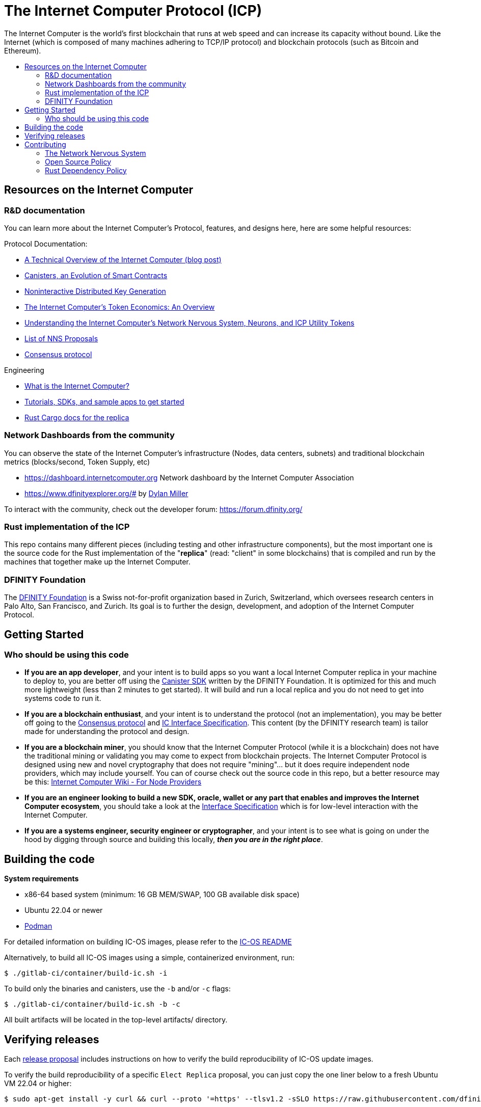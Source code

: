 
= The Internet Computer Protocol (ICP)
:toc: macro


ifdef::env-github[]
++++
<p align="center">
  <img width="800" src="/readme-icp3.png">
</p>
++++
endif::[]


The Internet Computer is the world’s first blockchain that runs at web speed and can increase its capacity without bound. Like the Internet (which is composed of many machines adhering to TCP/IP protocol) and blockchain protocols (such as Bitcoin and Ethereum).

:toc-title:
toc::[]

== Resources on the Internet Computer

=== R&D documentation

You can learn more about the Internet Computer's Protocol, features, and designs here, here are some helpful resources:

Protocol Documentation:

- https://medium.com/dfinity/a-technical-overview-of-the-internet-computer-f57c62abc20f[A Technical Overview of the Internet Computer (blog post)]
- https://medium.com/dfinity/software-canisters-an-evolution-of-smart-contracts-internet-computer-f1f92f1bfffb[Canisters, an Evolution of Smart Contracts]
- https://medium.com/dfinity/applied-crypto-one-public-key-for-the-internet-computer-ni-dkg-4af800db869d[Noninteractive Distributed Key Generation]
- https://medium.com/dfinity/the-internet-computers-token-economics-an-overview-29e238bd1d83[The Internet Computer’s Token Economics: An Overview]
- https://medium.com/dfinity/understanding-the-internet-computers-network-nervous-system-neurons-and-icp-utility-tokens-730dab65cae8[Understanding the Internet Computer’s Network Nervous System, Neurons, and ICP Utility Tokens]
- https://github.com/dfinity/nns-proposals[List of NNS Proposals]
- https://medium.com/dfinity/achieving-consensus-on-the-internet-computer-ee9fbfbafcbc[Consensus protocol]

Engineering

- https://sdk.dfinity.org/docs/developers-guide/concepts/what-is-ic[What is the Internet Computer?]
- https://sdk.dfinity.org/docs/quickstart/quickstart-intro.html[Tutorials, SDKs, and sample apps to get started]
- https://docs.dfinity.org/[Rust Cargo docs for the replica]




=== Network Dashboards from the community

You can observe the state of the Internet Computer's infrastructure (Nodes, data centers, subnets) and traditional blockchain metrics (blocks/second, Token Supply, etc)

- https://dashboard.internetcomputer.org Network dashboard by the Internet Computer Association
- https://www.dfinityexplorer.org/# by https://github.com/dylancm4[Dylan Miller]


To interact with the community, check out the developer forum: https://forum.dfinity.org/

=== Rust implementation of the ICP

This repo contains many different pieces (including testing and other infrastructure components), but the most important one is the source code for the Rust implementation of the "*replica*" (read: "client" in some blockchains) that is compiled and run by the machines that together make up the Internet Computer.

=== DFINITY Foundation

The https://dfinity.org/[DFINITY Foundation] is a Swiss not-for-profit organization based in Zurich, Switzerland, which oversees research centers in Palo Alto, San Francisco, and Zurich. Its goal is to further the design, development, and adoption of the Internet Computer Protocol.

== Getting Started

=== Who should be using this code

- *If you are an app developer*, and your intent is to build apps so you want a local Internet Computer replica in your machine to deploy to, you are better off using the https://sdk.dfinity.org/docs/quickstart/quickstart-intro.html[Canister SDK] written by the DFINITY Foundation. It is optimized for this and much more lightweight (less than 2 minutes to get started). It will build and run a local replica and you do not need to get into systems code to run it.

- *If you are a blockchain enthusiast*, and your intent is to understand the protocol (not an implementation), you may be better off going to the https://medium.com/dfinity/achieving-consensus-on-the-internet-computer-ee9fbfbafcbc[Consensus protocol] and https://sdk.dfinity.org/docs/interface-spec/index.html[IC Interface Specification]. This content (by the DFINITY research team) is tailor made for understanding the protocol and design.

- *If you are a blockchain miner*, you should know that the Internet Computer Protocol (while it is a blockchain) does not have the traditional mining or validating you may come to expect from blockchain projects. The Internet Computer Protocol is designed using new and novel cryptography that does not require "mining"... but it does require independent node providers, which may include yourself. You can of course check out the source code in this repo, but a better resource may be this: https://wiki.internetcomputer.org/wiki/Internet_Computer_wiki#For_Node_Providers[Internet Computer Wiki - For Node Providers]

- *If you are an engineer looking to build a new SDK, oracle, wallet or any part that enables and improves the Internet Computer ecosystem*, you should take a look at the https://sdk.dfinity.org/docs/interface-spec/index.html[Interface Specification] which is for low-level interaction with the Internet Computer.

- *If you are a systems engineer, security engineer or cryptographer*, and your intent is to see what is going on under the hood by digging through source and building this locally, *_then you are in the right place_*.

== Building the code

*System requirements*

- x86-64 based system (minimum: 16 GB MEM/SWAP, 100 GB available disk space)
- Ubuntu 22.04 or newer
- https://podman.io/getting-started/installation[Podman]

For detailed information on building IC-OS images, please refer to the link:ic-os/README.adoc[IC-OS README]

Alternatively, to build all IC-OS images using a simple, containerized environment, run:

  $ ./gitlab-ci/container/build-ic.sh -i

To build only the binaries and canisters, use the `-b` and/or `-c` flags:

  $ ./gitlab-ci/container/build-ic.sh -b -c

All built artifacts will be located in the top-level artifacts/ directory.

== Verifying releases

Each https://dashboard.internetcomputer.org/releases[release proposal] includes instructions on how to verify the build reproducibility of IC-OS update images.

To verify the build reproducibility of a specific `Elect Replica` proposal, you can just copy the one liner below to a fresh Ubuntu VM 22.04 or higher:

    $ sudo apt-get install -y curl && curl --proto '=https' --tlsv1.2 -sSLO https://raw.githubusercontent.com/dfinity/ic/master/gitlab-ci/tools/repro-check.sh && chmod +x repro-check.sh && ./repro-check.sh -p <proposal>

If you have the repository already cloned, you can just run:

    $ ./gitlab-ci/tools/repro-check.sh -c <git revision>

== Contributing

=== The Network Nervous System
Thank you for taking the time to learn more about the Internet Computer Protocol. You can contribute to either, but it is important to note that the Internet Computer is governed by a decentralized system called the Network Nervous System (NNS). You can learn more here:

- https://medium.com/dfinity/understanding-the-internet-computers-network-nervous-system-neurons-and-icp-utility-tokens-730dab65cae8[Understanding the Internet Computer’s Network Nervous System, Neurons, and ICP Utility Tokens]
- https://github.com/dfinity/nns-proposals[List of NNS Proposals]

=== Open Source Policy

The DFINITY Foundation makes the code of the Internet Computer available to
the public.

This is important so that the community can review the code that defines the
behaviour of the Internet Computer. Furthermore, the community will be able to build the code
and verify that it derives from the same binary image that is referenced in
upgrade proposals published via the Network Nervous System (NNS).

All code of the Internet Computer is be licensed under the Apache 2.0 license, except for a
few components licensed under the http://dfinity.org/licenses/IC-1.0[Internet Computer Community
Source License] and http://dfinity.org/licenses/IC-shared-1.0[Internet Computer Shared Community Source License] which are more restrictive than the Apache 2.0 license to protect the Intellectual Property (IP) of the DFINITY Foundation.


While we adapt our development processes and security reviews for a world of developing with our code in the open, we are not accepting any pull requests at this time. For now, please join our developer community at https://forum.dfinity.org. If you discover any bugs and vulnerabilities, please follow the procedure at https://dfinity.org/vulnerability-disclosure-program/.

=== Rust Dependency Policy

To make the mono repository a success, there needs to be some basic rules in order to make development faster.

1. When using an external crate, use it's most recent semantic version.
2. Do not depend on unmaintained crates.
3. Keep the rust-lang up-to-date.
5. It is everyones responsibility to adhere to this policy. 
6. As with any rules there are expections. 
